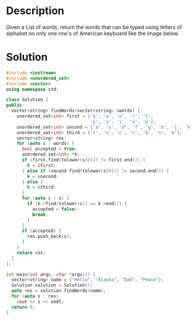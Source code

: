 * Description
Given a List of words, return the words that can be typed using letters of alphabet on only one row's of American keyboard like the image below.
* Solution
#+BEGIN_SRC cpp
  #include <iostream>
  #include <unordered_set>
  #include <vector>
  using namespace std;

  class Solution {
  public:
    vector<string> findWords(vector<string> &words) {
      unordered_set<int> first = {'q', 'w', 'e', 'r', 't',
                                  'y', 'u', 'i', 'o', 'p'};
      unordered_set<int> second = {'a', 's', 'd', 'f', 'g', 'h', 'j', 'k', 'l'};
      unordered_set<int> third = {'z', 'x', 'c', 'v', 'b', 'n', 'm'};
      vector<string> res;
      for (auto s : words) {
        bool accepted = true;
        unordered_set<int> *k;
        if (first.find(tolower(s[0])) != first.end()) {
          k = &first;
        } else if (second.find(tolower(s[0])) != second.end()) {
          k = &second;
        } else {
          k = &third;
        }
        for (auto c : s) {
          if (k->find(tolower(c)) == k->end()) {
            accepted = false;
            break;
          }
        }
        if (accepted) {
          res.push_back(s);
        }
      }
      return res;
    }
  };

  int main(int argc, char *argv[]) {
    vector<string> name = {"Hello", "Alaska", "Dad", "Peace"};
    Solution solution = Solution();
    auto res = solution.findWords(name);
    for (auto s : res)
      cout << s << endl;
    return 0;
  }
#+END_SRC

#+RESULTS:
| Alaska |
| Dad    |
